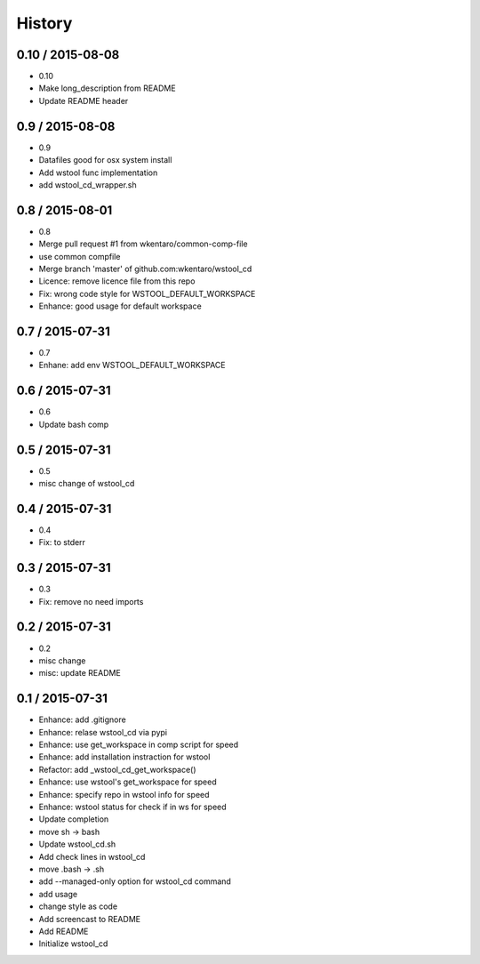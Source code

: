 =======
History
=======


0.10 / 2015-08-08
=================

* 0.10
* Make long_description from README
* Update README header

0.9 / 2015-08-08
================

* 0.9
* Datafiles good for osx system install
* Add wstool func implementation
* add wstool_cd_wrapper.sh

0.8 / 2015-08-01
================

* 0.8
* Merge pull request #1 from wkentaro/common-comp-file
* use common compfile
* Merge branch 'master' of github.com:wkentaro/wstool_cd
* Licence: remove licence file from this repo
* Fix: wrong code style for WSTOOL_DEFAULT_WORKSPACE
* Enhance: good usage for default workspace

0.7 / 2015-07-31
================

* 0.7
* Enhane: add env WSTOOL_DEFAULT_WORKSPACE

0.6 / 2015-07-31
================

* 0.6
* Update bash comp

0.5 / 2015-07-31
================

* 0.5
* misc change of wstool_cd

0.4 / 2015-07-31
================

* 0.4
* Fix: to stderr

0.3 / 2015-07-31
================

* 0.3
* Fix: remove no need imports

0.2 / 2015-07-31
================

* 0.2
* misc change
* misc: update README

0.1 / 2015-07-31
================

* Enhance: add .gitignore
* Enhance: relase wstool_cd via pypi
* Enhance: use get_workspace in comp script for speed
* Enhance: add installation instraction for wstool
* Refactor: add _wstool_cd_get_workspace()
* Enhance: use wstool's get_workspace for speed
* Enhance: specify repo in wstool info for speed
* Enhance: wstool status for check if in ws for speed
* Update completion
* move sh -> bash
* Update wstool_cd.sh
* Add check lines in wstool_cd
* move .bash -> .sh
* add --managed-only option for wstool_cd command
* add usage
* change style as code
* Add screencast to README
* Add README
* Initialize wstool_cd
